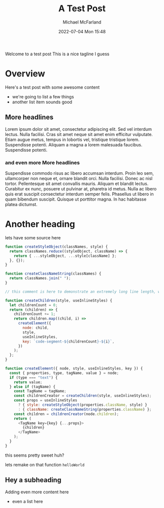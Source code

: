 #+Title: A Test Post
#+AUTHOR: Michael McFarland
#+DESCRIPTION: Here's a test post with some awesome content
#+IMAGE: https://placekitten.com/400/200
#+DATE: 2022-07-04 Mon 15:48

Welcome to a test post This is a nice tagline I guess

* Overview

Here's a test post with some awesome content
- we're going to list a few things
- another list item sounds good

** More headlines
Lorem ipsum dolor sit amet, consectetur adipiscing elit. Sed vel interdum lectus. Nulla facilisi. Cras sit amet neque sit amet enim efficitur vulputate. Etiam augue metus, tempus in lobortis vel, tristique tristique lorem. Suspendisse potenti. Aliquam a magna a lorem malesuada faucibus. Suspendisse potenti.

*** and even more More headlines

Suspendisse commodo risus ac libero accumsan interdum. Proin leo sem, ullamcorper non neque et, ornare blandit orci. Nulla facilisi. Donec ac nisl tortor. Pellentesque sit amet convallis mauris. Aliquam et blandit lectus. Curabitur ex nunc, posuere ut pulvinar at, pharetra id metus. Nulla ac libero quis erat suscipit consectetur interdum semper felis. Phasellus ut libero in quam bibendum suscipit. Quisque ut porttitor magna. In hac habitasse platea dictumst.


* Another heading

lets have some source here
#+begin_src javascript
function createStyleObject(classNames, style) {
  return classNames.reduce((styleObject, className) => {
    return { ...styleObject, ...style[className] };
  }, {});
}

function createClassNameString(classNames) {
  return classNames.join(" ");
}

// this comment is here to demonstrate an extremely long line length, well beyond what you should probably allow in your own code, though sometimes you'll be highlighting code you can't refactor, which is unfortunate but should be handled gracefully

function createChildren(style, useInlineStyles) {
  let childrenCount = 0;
  return (children) => {
    childrenCount += 1;
    return children.map((child, i) =>
      createElement({
        node: child,
        style,
        useInlineStyles,
        key: `code-segment-${childrenCount}-${i}`,
      })
    );
  };
}

function createElement({ node, style, useInlineStyles, key }) {
  const { properties, type, tagName, value } = node;
  if (type === "text") {
    return value;
  } else if (tagName) {
    const TagName = tagName;
    const childrenCreator = createChildren(style, useInlineStyles);
    const props = useInlineStyles
      ? { style: createStyleObject(properties.className, style) }
      : { className: createClassNameString(properties.className) };
    const children = childrenCreator(node.children);
    return (
      <TagName key={key} {...props}>
        {children}
      </TagName>
    );
  }
}
#+end_src

this seems pretty sweet huh?

lets remake on that function =helloWorld=

** Hey a subheading
Adding even more content here
- even a list here
